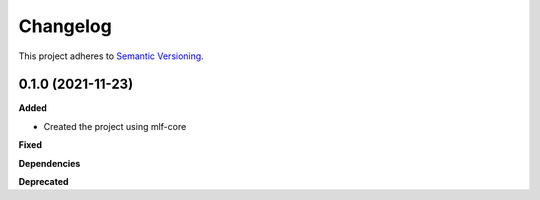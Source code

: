 ==========
Changelog
==========

This project adheres to `Semantic Versioning <https://semver.org/>`_.


0.1.0 (2021-11-23)
------------------

**Added**

* Created the project using mlf-core

**Fixed**

**Dependencies**

**Deprecated**
